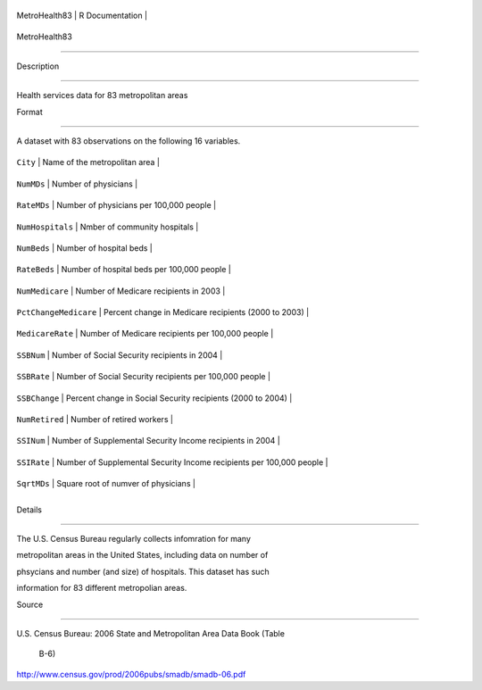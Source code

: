 +-----------------+-------------------+
| MetroHealth83   | R Documentation   |
+-----------------+-------------------+

MetroHealth83
-------------

Description
~~~~~~~~~~~

Health services data for 83 metropolitan areas

Format
~~~~~~

A dataset with 83 observations on the following 16 variables.

+-------------------------+------------------------------------------------------------------------+
| ``City``                | Name of the metropolitan area                                          |
+-------------------------+------------------------------------------------------------------------+
| ``NumMDs``              | Number of physicians                                                   |
+-------------------------+------------------------------------------------------------------------+
| ``RateMDs``             | Number of physicians per 100,000 people                                |
+-------------------------+------------------------------------------------------------------------+
| ``NumHospitals``        | Nmber of community hospitals                                           |
+-------------------------+------------------------------------------------------------------------+
| ``NumBeds``             | Number of hospital beds                                                |
+-------------------------+------------------------------------------------------------------------+
| ``RateBeds``            | Number of hospital beds per 100,000 people                             |
+-------------------------+------------------------------------------------------------------------+
| ``NumMedicare``         | Number of Medicare recipients in 2003                                  |
+-------------------------+------------------------------------------------------------------------+
| ``PctChangeMedicare``   | Percent change in Medicare recipients (2000 to 2003)                   |
+-------------------------+------------------------------------------------------------------------+
| ``MedicareRate``        | Number of Medicare recipients per 100,000 people                       |
+-------------------------+------------------------------------------------------------------------+
| ``SSBNum``              | Number of Social Security recipients in 2004                           |
+-------------------------+------------------------------------------------------------------------+
| ``SSBRate``             | Number of Social Security recipients per 100,000 people                |
+-------------------------+------------------------------------------------------------------------+
| ``SSBChange``           | Percent change in Social Security recipients (2000 to 2004)            |
+-------------------------+------------------------------------------------------------------------+
| ``NumRetired``          | Number of retired workers                                              |
+-------------------------+------------------------------------------------------------------------+
| ``SSINum``              | Number of Supplemental Security Income recipients in 2004              |
+-------------------------+------------------------------------------------------------------------+
| ``SSIRate``             | Number of Supplemental Security Income recipients per 100,000 people   |
+-------------------------+------------------------------------------------------------------------+
| ``SqrtMDs``             | Square root of numver of physicians                                    |
+-------------------------+------------------------------------------------------------------------+
+-------------------------+------------------------------------------------------------------------+

Details
~~~~~~~

The U.S. Census Bureau regularly collects infomration for many
metropolitan areas in the United States, including data on number of
phsycians and number (and size) of hospitals. This dataset has such
information for 83 different metropolian areas.

Source
~~~~~~

| U.S. Census Bureau: 2006 State and Metropolitan Area Data Book (Table
  B-6)
| http://www.census.gov/prod/2006pubs/smadb/smadb-06.pdf
